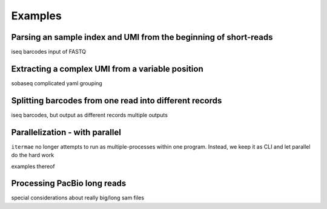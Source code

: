 Examples
========

Parsing an sample index and UMI from the beginning of short-reads
------------------------------------------------------------------

iseq barcodes
input of FASTQ


Extracting a complex UMI from a variable position 
-------------------------------------------------------------------------

sobaseq
complicated yaml grouping


Splitting barcodes from one read into different records
------------------------------------------------------------------

iseq barcodes, but output as different records
multiple outputs

Parallelization - with parallel
--------------------------------------

``itermae`` no longer attempts to run as multiple-processes within one program.
Instead, we keep it as CLI and let parallel do the hard work

examples thereof 

Processing PacBio long reads
--------------------------------------

special considerations about really big/long sam files
